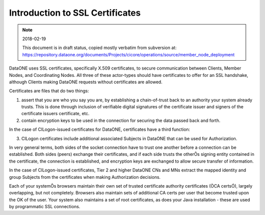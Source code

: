 Introduction to SSL Certificates
================================

.. note:: 2018-02-19

   This document is in draft status, copied mostly verbatim from subversion at: https://repository.dataone.org/documents/Projects/cicore/operations/source/member_node_deployment



DataONE uses SSL certificates, specifically X.509 certificates, to secure 
communication between Clients, Member Nodes, and Coordinating Nodes.  All three 
of these actor-types should have certificates to offer for an SSL handshake, 
although Clients making DataONE requests without certificates are allowed.  

Certificates are files that do two things:

1. assert that you are who you say you are, by establishing a chain-of-trust 
   back to an authority your system already trusts.  This is done through inclusion 
   of verifiable digital signatures of the certificate issuer and signers of the 
   certificate issuers certificate, etc.

2. contain encryption keys to be used in the connection for securing the data 
   passed back and forth.

In the case of CILogon-issued certificates for DataONE, certificates have a 
third function:

3. CILogon certificates include additional associated Subjects in DataONE that 
   can be used for Authorization.  


In very general terms, both sides of the socket connection have to trust one 
another before a connection can be established.  Both sides (peers) exchange 
their certificates, and if each side trusts the otherÕs signing entity contained 
in the certificate, the connection is established, and encryption keys are 
exchanged to allow secure transfer of information.

In the case of CILogon-issued certificates, Tier 2 and higher DataONE CNs and 
MNs extract the mapped identity and group Subjects from the certificates when 
making Authorization decisions.

Each of your systemÕs browsers maintain their own set of trusted certificate 
authority certificates (ÒCA certsÓ), largely overlapping, but not completely.  
Browsers also maintain sets of additional CA certs per user that become trusted 
upon the OK of the user.  Your system also maintains a set of root certificates, 
as does your Java installation - these are used by programmatic SSL connections.

